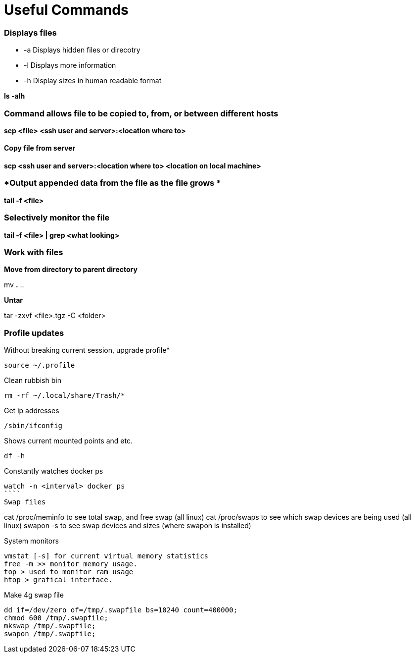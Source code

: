 = *Useful Commands*

=== *Displays files*

*  -a Displays hidden files or direcotry
*  -l Displays more information
* -h Display sizes in human readable format

*ls -alh*

=== *Command allows file to be copied to, from, or between different hosts*
*scp <file> <ssh user and server>:<location where to>*

==== *Copy file from server*
*scp <ssh user and server>:<location where to> <location on local machine>*

=== *Output appended data from the file as the file grows *
*tail -f <file>*

=== *Selectively monitor the file*
*tail -f <file> | grep <what looking>*


=== *Work with files*
*Move from directory to parent directory*

mv *.* ..

*Untar*

tar -zxvf <file>.tgz -C <folder>

=== *Profile updates*

Without breaking current session, upgrade profile*
```
source ~/.profile
```
Clean rubbish bin
```
rm -rf ~/.local/share/Trash/*
```

Get ip addresses
```
/sbin/ifconfig
```
Shows current mounted points and etc.
```
df -h
```
Constantly watches docker ps
```
watch -n <interval> docker ps
````
Swap files
```
cat /proc/meminfo to see total swap, and free swap (all linux)
cat /proc/swaps to see which swap devices are being used (all linux)
swapon -s to see swap devices and sizes (where swapon is installed)

System monitors
```
vmstat [-s] for current virtual memory statistics
free -m >> monitor memory usage.
top > used to monitor ram usage
htop > grafical interface.
```
Make 4g swap file
```
dd if=/dev/zero of=/tmp/.swapfile bs=10240 count=400000;
chmod 600 /tmp/.swapfile;
mkswap /tmp/.swapfile;
swapon /tmp/.swapfile;
```
